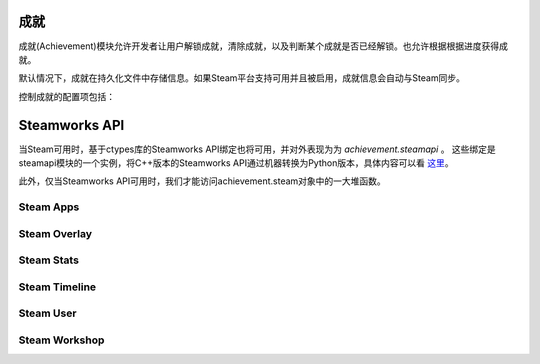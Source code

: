 .. _achievements:

成就
============

成就(Achievement)模块允许开发者让用户解锁成就，清除成就，以及判断某个成就是否已经解锁。也允许根据根据进度获得成就。

默认情况下，成就在持久化文件中存储信息。如果Steam平台支持可用并且被启用，成就信息会自动与Steam同步。

.. function:: achievement.Sync()

    调用achievement.sync()函数的行为。只有当成就未同步的情况下才可用。

.. function:: achievement.clear(name)

    清除名为 `name` 的成就。

.. function:: achievement.clear_all()

    清除所有成就。

.. function:: achievement.get_progress(name)

    根据成就名返回成就完成进度。如果没有任何注册进度或成就未知时，将返回0。

.. function:: achievement.grant(name)

    解锁名为 *name* 的成就，前提是该成就尚未解锁。

.. function:: achievement.has(name)

    如果用户已经解锁成就 `name` 就返回True。

.. function:: achievement.progress(name, complete)

    报告成就 *name* 的完成进度，前提是该成就未解锁。成就 *name* 必须先定义各完成度。

    `name`
        成就名，而不是成就的stat。

    `complete`
        一个整数，给定了达成成就的单位数量。

.. function:: achievement.register(name, **kwargs)

    注册一个成就。成就并不强制需要注册，但这样做可以将成就信息传给后端。

    `name`
        注册的成就名。

    下列关键词参数是可选的。

    `steam`
        在Steam上使用的成就名。如果没有指定，默认与 *name* 相同。

    `stat_max`
        解锁成就的stat整数值。

    `stat_modulo`
        如果使用 *stat_max* 对进度取模结果为0，就向用户显示进度。例如，如果stat_modula是10，当进度为10、20、30时分别会想用户显示进度信息。如果未给出该值，默认为0。

.. function:: achievement.sync()

    同步本地存储和其他后端(例如，Steam)的注册成就。

控制成就的配置项包括：

.. var:: achievement.steam_position = None

    若值不是None，该配置项设置steam弹出通知的位置。该值必须是一个字符串，可使用的内容包括“top left”，“top right”，“bottom left”和“bottom right”。

.. var:: config.steam_appid = None

    若非None，该项应是Steam appid。Ren'Py会在启动时自动设置此appid。需要使用define语句设置该项。

    ::

        define config.steam_appid = 12345

.. var:: config.automatic_steam_timeline = True

    若为True，从Steam中运行游戏时，将自动更新Steam的运行信息。

    运行信息包括：

    * 如果设置类 :var:`save_name`，将更新状态描述信息。
    * 用户进入菜单后，更改Steam中状态为“正在游玩”。


Steamworks API
===============

当Steam可用时，基于ctypes库的Steamworks API绑定也将可用，并对外表现为为 `achievement.steamapi` 。
这些绑定是steamapi模块的一个实例，将C++版本的Steamworks API通过机器转换为Python版本，具体内容可以看
`这里 <https://github.com/renpy/renpy-build/blob/master/steamapi/steamapi.py>`_。

此外，仅当Steamworks API可用时，我们才能访问achievement.steam对象中的一大堆函数。

.. var:: achievement.steam

    Steam初始化成功后，该项标识高级(high-level)Steam方法所在的命名空间。
    如果Steam未完成初始化，该项的值为None。
    在调用任意Steam方法前，最好先检查该项是否为None。


Steam Apps
^^^^^^^^^^

.. function:: achievement.steam.dlc_installed(appid)

    已安装 `dlc` 就返回True，否则返回False。

.. function:: achievement.steam.dlc_progress(appid)

    表示DLC下载进度。

.. function:: achievement.steam.get_app_build_id()

    返回已安装游戏版本号的Build ID。

.. function:: achievement.steam.get_current_beta_name()

    如果当前有可用的beta版则返回名称，否则返回None。

.. function:: achievement.steam.get_current_game_language()

    返回用户选择语言名。

.. function:: achievement.steam.get_steam_ui_language()

    返回用户正在使用的Steam UI名。

.. function:: achievement.steam.install_dlc(appid)

    安装 `appid` 对应的DLC。

.. function:: achievement.steam.is_subscribed_app(appid)

    若用户已拥有 `appid` 对应的应用就返回True，否咋返回False。

.. function:: achievement.steam.uninstall_dlc(appid)

    卸载 `appid` 对应的DLC。

Steam Overlay
^^^^^^^^^^^^^

.. function:: achievement.steam.activate_overlay(dialog)

    激活Steam社区叠加界面。

    `dialog`
        需要打开的叠加界面名称。可以是以下界面之一：
        "Friends"、"Community"、"Players"、"Settings"、"OfficialGameGroup"、"Stats"、"Achievements"
        (分别对应好友、社区、玩家、设置、官方游戏组、状态、成就)。
        
.. function:: achievement.steam.activate_overlay_to_store(appid, flag=None)

    以叠加界面形式打开Steam商店。

    `appid`
        商店中该游戏的appid。

    `flag`
        achievement.steam.STORE_NONE、.STORE_ADD_TO_CART 或 .STORE_ADD_TO_CART_AND_SHOW 三项中的某一项的值。

.. function:: achievement.steam.activate_overlay_to_web_page(url)

    激活Steam社区叠加界面。并直接打开网页 `url` 。


.. function:: achievement.steam.is_overlay_enabled()

    若Steam已启用叠加界面，返回True。(游戏启动后可能需要等一小段时间后才会返回True。)

.. function:: achievement.steam.overlay_needs_present()

    若Steam已启用叠加界面，返回True。(游戏启动后可能需要等一小段时间后才会返回True。)

.. function:: achievement.steam.set_overlay_notification_position(position)

    设置Steam叠加界面的位置。`position` 应是4种枚举值achievement.steam.POSITION_TOP_LEFT、achievement.steam.POSITION_TOP_RIGHT、achievement.steam.POSITION_BOTTOM_LEFT、achievement.steam.POSITION_BOTTOM_RIGHT其中之一。

Steam Stats
^^^^^^^^^^^

.. function:: achievement.steam.clear_achievement(name)

    清除名为 `name` 的成就。之后调用 :func:`_renpysteam.store_stats` 可以将更改同步到服务器端。

.. function:: achievement.steam.get_achievement(name)

    获取名为 `name` 的成就状态。如果成就已达成就返回True，否则返回False。如果没有同名成就或发生错误会返回None。

.. function:: achievement.steam.get_float_stat(name)

    返回名为 `name` 的成就相关数值。如果没有同名成就会返回None。

.. function:: achievement.steam.get_int_stat(name)

    返回名为 `name` 的成就相关数值。如果没有同名成就会返回None。

.. function:: achievement.steam.grant_achievement(name)

    解锁名为 `name` 的成就。之后调用 :func:`_renpysteam.store_stats` 可以将更改同步到服务器端。

.. function:: achievement.steam.indicate_achievement_progress(name, cur_progress, max_progress)

    向用户展示成就进度，但 *不会* 解锁成就。

.. function:: achievement.steam.list_achievements()

    返回所有成就名的列表。

.. function:: achievement.steam.retrieve_stats()

    从Steam服务器端同步所有成就和统计数据。

.. function:: achievement.steam.set_float_stat(name, value)

    将名为 `name` 的成就相关数值设置为 `value`，注意 `value` 必须是浮点型数值。之后调用 :func:`_renpysteam.store_stats` 可以将更改同步到服务器端。

.. function:: achievement.steam.set_int_stat(name, value)

    将名为 `name` 的成就相关数值设置为 `value`，注意 `value` 必须是整型数值。之后调用 :func:`_renpysteam.store_stats` 可以将更改同步到服务器端。

.. function:: achievement.steam.store_stats()

    将所有统计数据和成就同步到Steam服务器端/

Steam Timeline
^^^^^^^^^^^^^^

.. function:: achievement.steam.add_timeline_event(icon, title, description, priority=0, start_offset=0.0, duration=0.0, possible_clip=None)

    Adds an event to the timeline.
    向游戏时间中添加一个事件(event)。

    `icon`
        该事件显示的图标。该项应该是一个字符串，表示基础的Steam图标名，或者玩家上传到Steam的图标名。

    `title`
        事件的标题。

    `description`
        事件的描述。

    `priority`
        事件的优先级，用于解决事件冲突。该项应该是一个0到1000之间的整数。

    `start_offset`
        从事件开始到现在的时间差，单位为秒。

    `duration`
        事件持续时长，单位为秒。

    `possible_clip`
        表示该事件是否可以被clip。该项应该是achievement.steam.CLIP_PRIORITY中的枚举值，包括CLIP_PRIORITY_NONE、CLIP_PRIORITY_STANDARD和CLIP_PRIORITY_FEATURED。

.. function:: achievement.steam.clear_timeline_state_description(time_delta)

    清除游戏时间线上当前状态的所有描述。

.. function:: achievement.steam.set_timeline_state_description(description, time_delta=0.0)

    设置游戏时间线上当前状态的描述。

    `description`
        一个描述当前状态的字符串。

    `time_delta`
        上次状态更改的时间，与当前时间的差值。

Steam User
^^^^^^^^^^

.. function:: achievement.steam.cancel_ticket()

    取消 :func:`achievement.steam.get_session_ticket` 返回的ticket结果。

.. function:: achievement.steam.get_account_id()

    返回用户的帐号ID。

.. function:: achievement.steam.get_csteam_id()

    返回用户的完整CSteamID。该值是一个64bit位的数字。

.. function:: achievement.steam.get_game_badge_level(series, foil)

    获取用户的Steam徽章(badge)等级，并用于该游戏中。
    
.. function:: achievement.steam.get_persona_name()

    返回用户公开可见的玩家名。

.. function:: achievement.steam.get_session_ticket()

    获取一个ticket，可以发送到服务器端实现用户验证。

Steam Workshop
^^^^^^^^^^^^^^

.. function:: achievement.steam.get_subscribed_item_path(item_id)

    如果安装了用户制作游戏内容的某个道具(item)，则返回安装路径。
    如果没有安装该道具，则返回None。

    `item_id`
        道具(item)ID。

